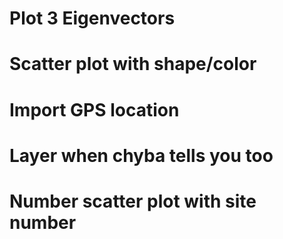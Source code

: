 * Plot 3 Eigenvectors
* Scatter plot with shape/color
* Import GPS location
* Layer when chyba tells you too
* Number scatter plot with site number
